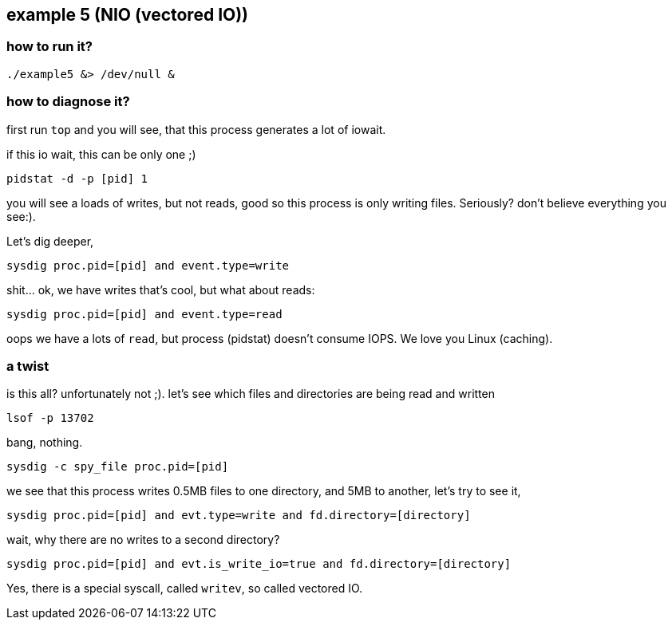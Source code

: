 ## example 5 (NIO (vectored IO))

### how to run it?

	./example5 &> /dev/null &

### how to diagnose it?

first run `top` and you will see, that this process generates a lot of iowait.

if this io wait, this can be only one ;)

	pidstat -d -p [pid] 1

you will see a loads of writes, but not reads, good so this process is only writing files.
Seriously? don't believe everything you see:).

Let's dig deeper,

	sysdig proc.pid=[pid] and event.type=write

shit... ok, we have writes that's cool, but what about reads:

	sysdig proc.pid=[pid] and event.type=read

oops we have a lots of `read`, but process (pidstat) doesn't consume IOPS. We love you Linux (caching).

### a twist

is this all? unfortunately not ;). let's see which files and directories are being read and written

	lsof -p 13702

bang, nothing.

	sysdig -c spy_file proc.pid=[pid]

we see that this process writes 0.5MB files to one directory, and 5MB to another, let's try to see it,

	sysdig proc.pid=[pid] and evt.type=write and fd.directory=[directory]

wait, why there are no writes to a second directory?

	sysdig proc.pid=[pid] and evt.is_write_io=true and fd.directory=[directory]

Yes, there is a special syscall, called `writev`, so called vectored IO.

